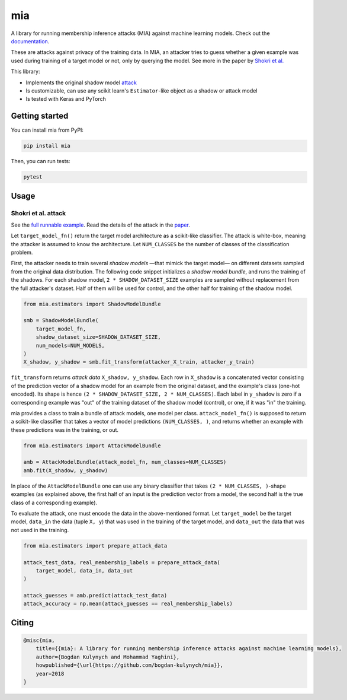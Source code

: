 ###
mia
###

|pypi| |license| |build_status| |docs_status|

.. |pypi| image:: https://img.shields.io/pypi/v/mia.svg
   :target: https://pypi.org/project/mia/
   :alt: PyPI version

.. |build_status| image:: https://api.travis-ci.com/bogdan-kulynych/mia.svg?branch=master
   :target: https://travis-ci.com/bogdan-kulynych/mia
   :alt: Build status

.. |docs_status| image:: https://readthedocs.org/projects/mia-lib/badge/?version=latest
   :target: https://mia-lib.readthedocs.io/?badge=latest
   :alt: Documentation status

.. |license| image:: https://img.shields.io/pypi/l/mia.svg
   :target: https://pypi.org/project/mia/
   :alt: License

A library for running membership inference attacks (MIA) against machine learning models. Check out
the `documentation <https://mia-lib.rtfd.io>`_.

.. description-marker-do-not-remove

These are attacks against privacy of the training data. In MIA, an attacker tries to guess whether a
given example was used during training of a target model or not, only by querying the model. See
more in the paper by `Shokri et al. <https://arxiv.org/abs/1610.05820>`_

This library:

* Implements the original shadow model `attack <https://arxiv.org/abs/1610.05820>`_
* Is customizable, can use any scikit learn's ``Estimator``-like object as a shadow or attack model
* Is tested with Keras and PyTorch

.. getting-started-marker-do-not-remove

===============
Getting started
===============

You can install mia from PyPI:

.. code-block::  bash

    pip install mia

Then, you can run tests:

.. code-block::  bash

    pytest

.. usage-marker-do-not-remove

=====
Usage 
=====

Shokri et al. attack
====================

See the `full runnable example
<https://github.com/bogdan-kulynych/mia/tree/master/examples/cifar10.py>`_.  Read the details of the
attack in the `paper <https://arxiv.org/abs/1610.05820>`_.

Let ``target_model_fn()`` return the target model architecture as a scikit-like classifier. The
attack is white-box, meaning the attacker is assumed to know the architecture. Let ``NUM_CLASSES``
be the number of classes of the classification problem.

First, the attacker needs to train several *shadow models* —that mimick the target model—
on different datasets sampled from the original data distribution. The following code snippet
initializes a *shadow model bundle*, and runs the training of the shadows. For each shadow model,
``2 * SHADOW_DATASET_SIZE`` examples are sampled without replacement from the full attacker's
dataset.  Half of them will be used for control, and the other half for training of the shadow model.

.. code-block::  python

    from mia.estimators import ShadowModelBundle

    smb = ShadowModelBundle(
        target_model_fn,
        shadow_dataset_size=SHADOW_DATASET_SIZE,
        num_models=NUM_MODELS,
    )
    X_shadow, y_shadow = smb.fit_transform(attacker_X_train, attacker_y_train)

``fit_transform`` returns *attack data* ``X_shadow, y_shadow``. Each row in ``X_shadow`` is a
concatenated vector consisting of the prediction vector of a shadow model for an example from the
original dataset, and the example's class (one-hot encoded). Its shape is hence ``(2 *
SHADOW_DATASET_SIZE, 2 * NUM_CLASSES)``. Each label in ``y_shadow`` is zero if a corresponding
example was "out" of the training dataset of the shadow model (control), or one, if it was "in" the
training.

mia provides a class to train a bundle of attack models, one model per class. ``attack_model_fn()``
is supposed to return a scikit-like classifier that takes a vector of model predictions ``(NUM_CLASSES, )``,
and returns whether an example with these predictions was in the training, or out.

.. code-block::  python
    
    from mia.estimators import AttackModelBundle
    
    amb = AttackModelBundle(attack_model_fn, num_classes=NUM_CLASSES)
    amb.fit(X_shadow, y_shadow)

In place of the ``AttackModelBundle`` one can use any binary classifier that takes ``(2 *
NUM_CLASSES, )``-shape examples (as explained above, the first half of an input is the prediction
vector from a model, the second half is the true class of a corresponding example).

To evaluate the attack, one must encode the data in the above-mentioned format. Let ``target_model`` be
the target model, ``data_in`` the data (tuple ``X, y``) that was used in the training of the target model, and
``data_out`` the data that was not used in the training.
    
.. code-block::  python

    from mia.estimators import prepare_attack_data    

    attack_test_data, real_membership_labels = prepare_attack_data(
        target_model, data_in, data_out
    )

    attack_guesses = amb.predict(attack_test_data)
    attack_accuracy = np.mean(attack_guesses == real_membership_labels)

.. misc-marker-do-not-remove

======
Citing
======

.. code-block::

    @misc{mia,
        title={{mia}: A library for running membership inference attacks against machine learning models},
        author={Bogdan Kulynych and Mohammad Yaghini},
        howpublished={\url{https://github.com/bogdan-kulynych/mia}},
        year=2018
    }

